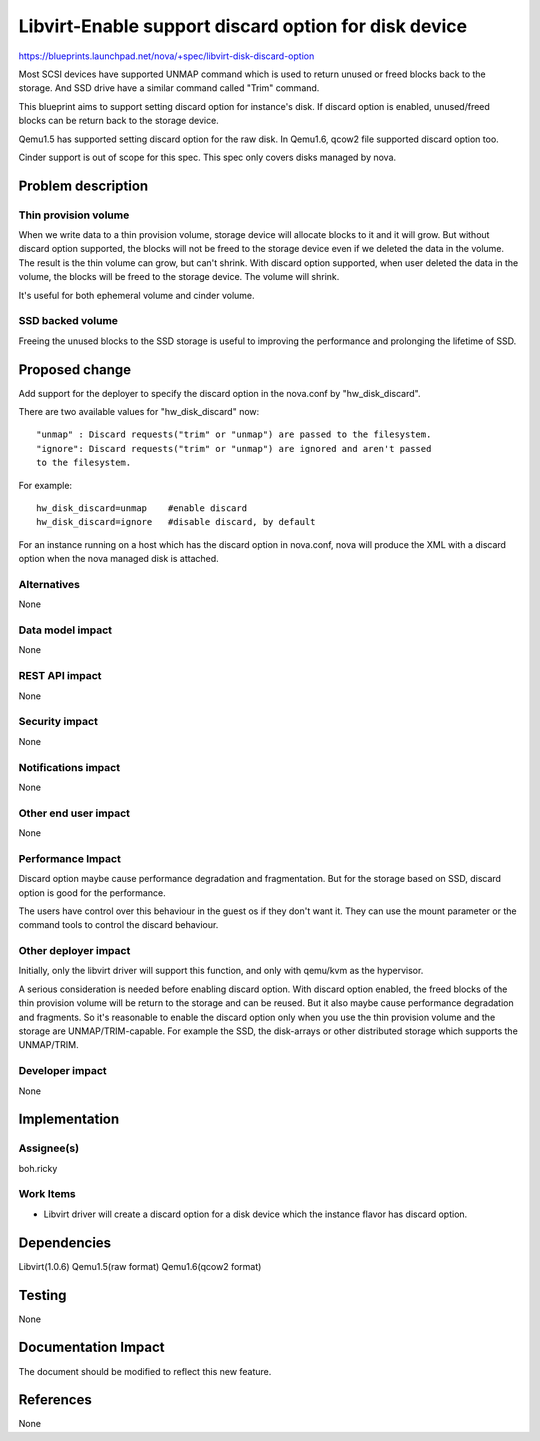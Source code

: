 ..
 This work is licensed under a Creative Commons Attribution 3.0 Unported
 License.

 http://creativecommons.org/licenses/by/3.0/legalcode

======================================================
Libvirt-Enable support discard option for disk device
======================================================

https://blueprints.launchpad.net/nova/+spec/libvirt-disk-discard-option

Most SCSI devices have supported UNMAP command which is used to return unused
or freed blocks back to the storage. And SSD drive have a similar command
called "Trim" command.

This blueprint aims to support setting discard option for instance's disk.
If discard option is enabled, unused/freed blocks can be return back to the
storage device.

Qemu1.5 has supported setting discard option for the raw disk. In Qemu1.6,
qcow2 file supported discard option too.

Cinder support is out of scope for this spec. This spec only covers disks
managed by nova.

Problem description
===================

Thin provision volume
---------------------
When we write data to a thin provision volume, storage device will allocate
blocks to it and it will grow.
But without discard option supported, the blocks will not be freed to the
storage device even if we deleted the data in the volume. The result is the
thin volume can grow, but can't shrink.
With discard option supported, when user deleted the data in the volume,
the blocks will be freed to the storage device. The volume will shrink.

It's useful for both ephemeral volume and cinder volume.

SSD backed volume
--------------------
Freeing the unused blocks to the SSD storage is useful to improving the
performance and prolonging the lifetime of SSD.

Proposed change
===============

Add support for the deployer to specify the discard option in the nova.conf by
"hw_disk_discard".

There are two available values for "hw_disk_discard" now::

  "unmap" : Discard requests("trim" or "unmap") are passed to the filesystem.
  "ignore": Discard requests("trim" or "unmap") are ignored and aren't passed
  to the filesystem.

For example::

  hw_disk_discard=unmap    #enable discard
  hw_disk_discard=ignore   #disable discard, by default

For an instance running on a host which has the discard option in nova.conf,
nova will produce the XML with a discard option when the nova managed disk
is attached.

Alternatives
------------
None

Data model impact
-----------------
None

REST API impact
---------------
None

Security impact
---------------
None

Notifications impact
--------------------
None

Other end user impact
---------------------
None

Performance Impact
------------------
Discard option maybe cause performance degradation and fragmentation.
But for the storage based on SSD, discard option is good for the performance.

The users have control over this behaviour in the guest os if they don't want
it. They can use the mount parameter or the command tools to control the
discard behaviour.

Other deployer impact
---------------------
Initially, only the libvirt driver will support this function, and
only with qemu/kvm as the hypervisor.

A serious consideration is needed before enabling discard option.
With discard option enabled, the freed blocks of the thin provision volume
will be return to the storage and can be reused. But it also maybe cause
performance degradation and fragments.
So it's reasonable to enable the discard option only when you use the thin
provision volume and the storage are UNMAP/TRIM-capable. For example the SSD,
the disk-arrays or other distributed storage which supports the UNMAP/TRIM.

Developer impact
----------------
None


Implementation
==============

Assignee(s)
-----------
boh.ricky

Work Items
----------

* Libvirt driver will create a discard option for a disk device which the
  instance flavor has discard option.

Dependencies
============
Libvirt(1.0.6) Qemu1.5(raw format) Qemu1.6(qcow2 format)

Testing
=======
None

Documentation Impact
====================

The document should be modified to reflect this new feature.

References
==========
None
